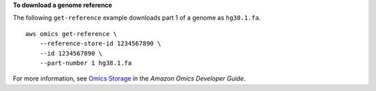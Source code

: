 **To download a genome reference**

The following ``get-reference`` example downloads part 1 of a genome as ``hg38.1.fa``. ::

    aws omics get-reference \
        --reference-store-id 1234567890 \
        --id 1234567890 \
        --part-number 1 hg38.1.fa

For more information, see `Omics Storage <https://docs.aws.amazon.com/omics/latest/dev/sequence-stores.html>`__ in the *Amazon Omics Developer Guide*.
